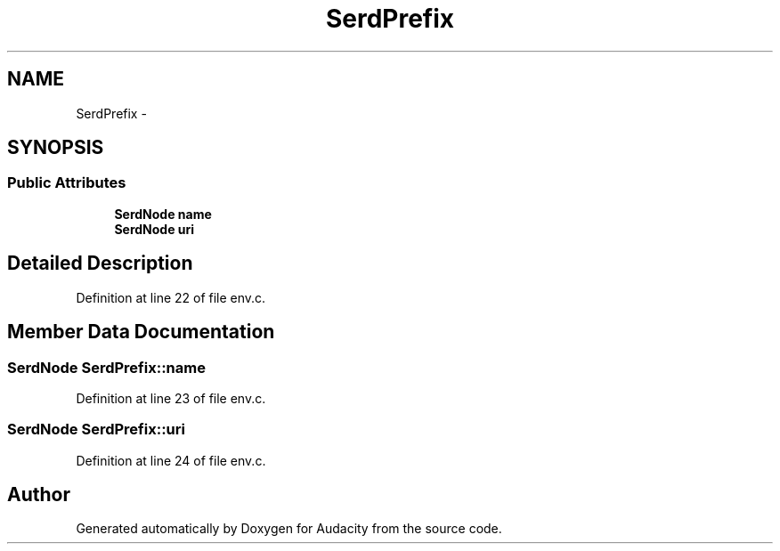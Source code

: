 .TH "SerdPrefix" 3 "Thu Apr 28 2016" "Audacity" \" -*- nroff -*-
.ad l
.nh
.SH NAME
SerdPrefix \- 
.SH SYNOPSIS
.br
.PP
.SS "Public Attributes"

.in +1c
.ti -1c
.RI "\fBSerdNode\fP \fBname\fP"
.br
.ti -1c
.RI "\fBSerdNode\fP \fBuri\fP"
.br
.in -1c
.SH "Detailed Description"
.PP 
Definition at line 22 of file env\&.c\&.
.SH "Member Data Documentation"
.PP 
.SS "\fBSerdNode\fP SerdPrefix::name"

.PP
Definition at line 23 of file env\&.c\&.
.SS "\fBSerdNode\fP SerdPrefix::uri"

.PP
Definition at line 24 of file env\&.c\&.

.SH "Author"
.PP 
Generated automatically by Doxygen for Audacity from the source code\&.
